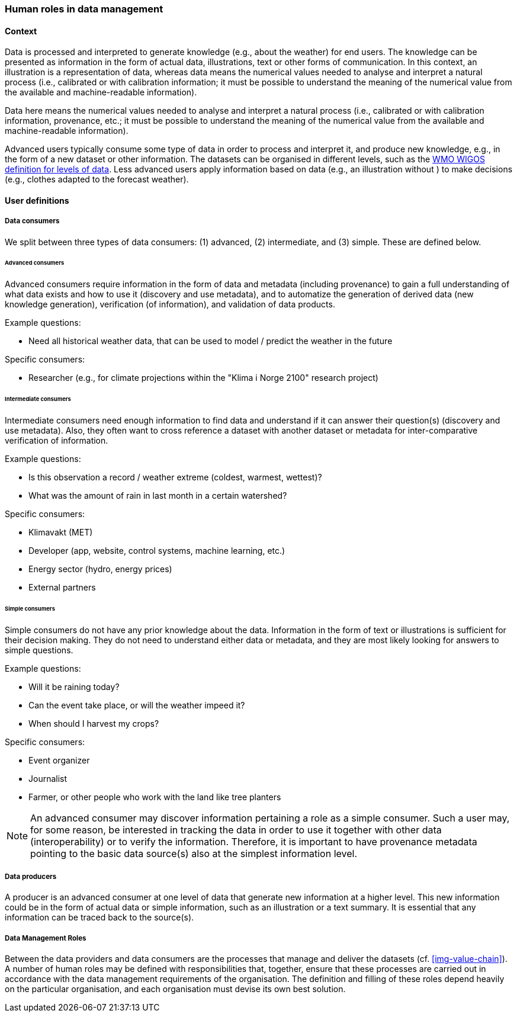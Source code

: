 [[human-roles]]
=== Human roles in data management

[[human-roles-context]]
==== Context

Data is processed and interpreted to generate knowledge (e.g., about the weather) for end users. The knowledge can be presented as information in the form of actual data, illustrations, text or other forms of communication. In this context, an illustration is a representation of data, whereas data means the numerical values needed to analyse and interpret a natural process (i.e., calibrated or with calibration information; it must be possible to understand the meaning of the numerical value from the available and machine-readable information).

[DEFINITION]
====
Data here means the numerical values needed to analyse and interpret a natural process (i.e., calibrated or with calibration information, provenance, etc.; it must be possible to understand the meaning of the numerical value from the available and machine-readable information).
====

Advanced users typically consume some type of data in order to process and interpret it, and produce new knowledge, e.g., in the form of a new dataset or other information. The datasets can be organised in different levels, such as the link:http://codes.wmo.int/wmdr/_SourceOfObservation"[WMO WIGOS definition for levels of data]. Less advanced users apply information based on data (e.g., an illustration without ) to make decisions (e.g., clothes adapted to the forecast weather).

[[user-definitions]]
==== User definitions

[[data-consumer]]
===== Data consumers

We split between three types of data consumers: (1) advanced, (2) intermediate, and (3) simple. These are defined below.

[[advanced-consumers]]
====== Advanced consumers

[DEFINITION]
====
Advanced consumers require information in the form of data and metadata (including provenance) to gain a full understanding of what data exists and how to use it (discovery and use metadata), and to automatize the generation of derived data (new knowledge generation), verification (of information), and validation of data products.
====

Example questions:

* Need all historical weather data, that can be used to model / predict the weather in the future

Specific consumers:

* Researcher (e.g., for climate projections within the "Klima i Norge 2100" research project)

[[intermediate-consumers]]
====== Intermediate consumers

[DEFINITION]
====
Intermediate consumers need enough information to find data and understand if it can answer their question(s) (discovery and use metadata). Also, they often want to cross reference a dataset with another dataset or metadata for inter-comparative verification of information.
====

Example questions:

* Is this observation a record / weather extreme (coldest, warmest, wettest)?
* What was the amount of rain in last month in a certain watershed?

Specific consumers:

* Klimavakt (MET)
* Developer (app, website, control systems, machine learning, etc.)
* Energy sector (hydro, energy prices)
* External partners


[[simple-consumers]]
====== Simple consumers

[DEFINITION]
====
Simple consumers do not have any prior knowledge about the data. Information in the form of text or illustrations is sufficient for their decision making. They do not need to understand either data or metadata, and they are most likely looking for answers to simple questions.
====

Example questions:

* Will it be raining today?
* Can the event take place, or will the weather impeed it?
* When should I harvest my crops?

Specific consumers:

* Event organizer
* Journalist
* Farmer, or other people who work with the land like tree planters

[NOTE]
====
An advanced consumer may discover information pertaining a role as a simple consumer. Such a user may, for some reason, be interested in tracking the data in order to use it together with other data (interoperability) or to verify the information. Therefore, it is important to have provenance metadata pointing to the basic data source(s) also at the simplest information level.
====

[[data-producers]]
===== Data producers

[DEFINITION]
====
A producer is an advanced consumer at one level of data that generate new information at a higher level. This new information could be in the form of actual data or simple information, such as an illustration or a text summary. It is essential that any information can be traced back to the source(s).
====

[[data-management-roles]]
===== Data Management Roles

Between the data providers and data consumers are the processes that manage and deliver the datasets (cf. <<img-value-chain>>). A number of human roles may be defined with responsibilities that, together, ensure that these processes are carried out in accordance with the data management requirements of the organisation. The definition and filling of these roles depend heavily on the particular organisation, and each organisation must devise its own best solution. 
